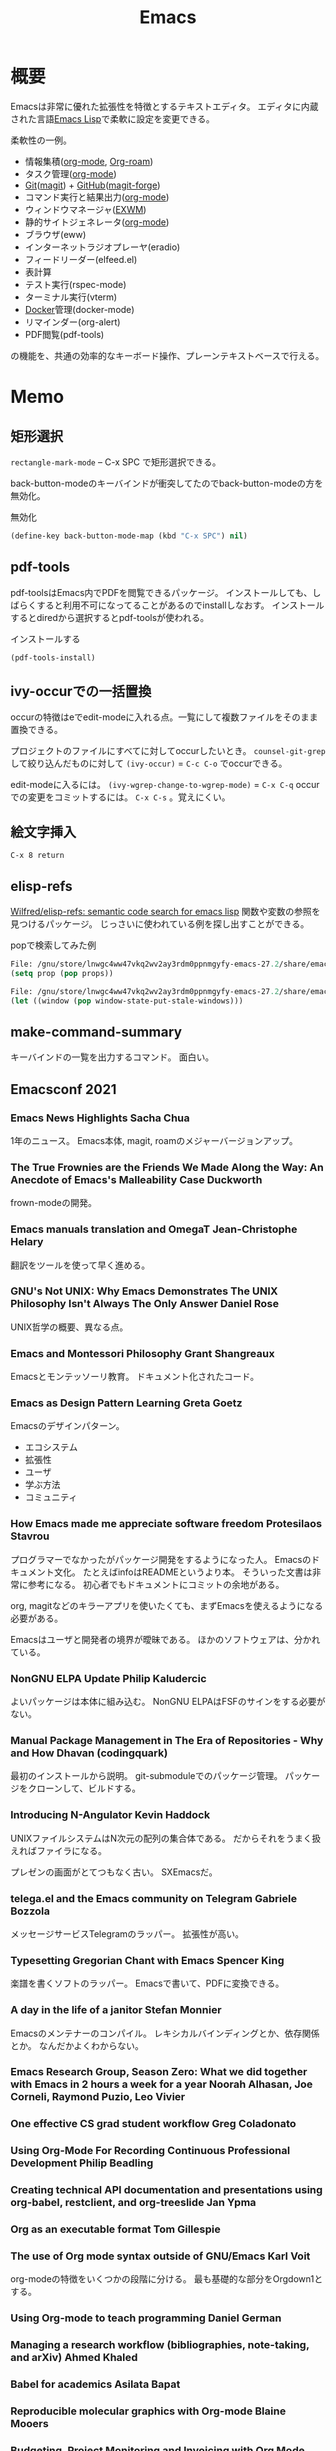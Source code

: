 :PROPERTIES:
:ID:       1ad8c3d5-97ba-4905-be11-e6f2626127ad
:END:
#+title: Emacs
* 概要
Emacsは非常に優れた拡張性を特徴とするテキストエディタ。
エディタに内蔵された言語[[id:c7e81fac-9f8b-4538-9851-21d4ff3c2b08][Emacs Lisp]]で柔軟に設定を変更できる。

柔軟性の一例。
- 情報集積([[id:7e85e3f3-a6b9-447e-9826-307a3618dac8][org-mode]], [[id:815a2c31-7ddb-40ad-bae0-f84e1cfd8de1][Org-roam]])
- タスク管理([[id:7e85e3f3-a6b9-447e-9826-307a3618dac8][org-mode]])
- [[id:90c6b715-9324-46ce-a354-63d09403b066][Git]]([[id:5ba43a42-93cb-48fa-8578-0558c757493f][magit]]) + [[id:6b889822-21f1-4a3e-9755-e3ca52fa0bc4][GitHub]]([[id:4a80d381-2620-40dc-8588-cda910c3d785][magit-forge]])
- コマンド実行と結果出力([[id:7e85e3f3-a6b9-447e-9826-307a3618dac8][org-mode]])
- ウィンドウマネージャ([[id:eb196529-bdbd-48c5-9d5b-a156fe5c2f41][EXWM]])
- 静的サイトジェネレータ([[id:7e85e3f3-a6b9-447e-9826-307a3618dac8][org-mode]])
- ブラウザ(eww)
- インターネットラジオプレーヤ(eradio)
- フィードリーダー(elfeed.el)
- 表計算
- テスト実行(rspec-mode)
- ターミナル実行(vterm)
- [[id:1658782a-d331-464b-9fd7-1f8233b8b7f8][Docker]]管理(docker-mode)
- リマインダー(org-alert)
- PDF閲覧(pdf-tools)

の機能を、共通の効率的なキーボード操作、プレーンテキストベースで行える。
* Memo
** 矩形選択
~rectangle-mark-mode~ -- C-x SPC
で矩形選択できる。

back-button-modeのキーバインドが衝突してたのでback-button-modeの方を無効化。

#+caption: 無効化
#+begin_src emacs-lisp
(define-key back-button-mode-map (kbd "C-x SPC") nil)
#+end_src
** pdf-tools
pdf-toolsはEmacs内でPDFを閲覧できるパッケージ。
インストールしても、しばらくすると利用不可になってることがあるのでinstallしなおす。
インストールするとdiredから選択するとpdf-toolsが使われる。

#+caption: インストールする
#+begin_src emacs-lisp
(pdf-tools-install)
#+end_src
** ivy-occurでの一括置換
occurの特徴はeでedit-modeに入れる点。一覧にして複数ファイルをそのまま置換できる。

プロジェクトのファイルにすべてに対してoccurしたいとき。
~counsel-git-grep~ して絞り込んだものに対して ~(ivy-occur)~ = ~C-c C-o~ でoccurできる。

edit-modeに入るには。
~(ivy-wgrep-change-to-wgrep-mode)~ = ~C-x C-q~
occurでの変更をコミットするには。
~C-x C-s~ 。覚えにくい。
** 絵文字挿入
~C-x 8 return~
** elisp-refs
[[https://github.com/Wilfred/elisp-refs][Wilfred/elisp-refs: semantic code search for emacs lisp]]
関数や変数の参照を見つけるパッケージ。
じっさいに使われている例を探し出すことができる。

#+caption: popで検索してみた例
#+begin_src emacs-lisp
File: /gnu/store/lnwgc4ww47vkq2wv2ay3rdm0ppnmgyfy-emacs-27.2/share/emacs/27.2/lisp/format.el.gz
(setq prop (pop props))

File: /gnu/store/lnwgc4ww47vkq2wv2ay3rdm0ppnmgyfy-emacs-27.2/share/emacs/27.2/lisp/window.el.gz
(let ((window (pop window-state-put-stale-windows)))
#+end_src
** make-command-summary
キーバインドの一覧を出力するコマンド。
面白い。
** Emacsconf 2021
*** Emacs News Highlights Sacha Chua
1年のニュース。
Emacs本体, magit, roamのメジャーバージョンアップ。
*** The True Frownies are the Friends We Made Along the Way: An Anecdote of Emacs's Malleability Case Duckworth
frown-modeの開発。
*** Emacs manuals translation and OmegaT Jean-Christophe Helary
翻訳をツールを使って早く進める。
*** GNU's Not UNIX: Why Emacs Demonstrates The UNIX Philosophy Isn't Always The Only Answer Daniel Rose
UNIX哲学の概要、異なる点。
*** Emacs and Montessori Philosophy Grant Shangreaux
Emacsとモンテッソーリ教育。
ドキュメント化されたコード。
*** Emacs as Design Pattern Learning Greta Goetz
Emacsのデザインパターン。

- エコシステム
- 拡張性
- ユーザ
- 学ぶ方法
- コミュニティ
*** How Emacs made me appreciate software freedom Protesilaos Stavrou
プログラマーでなかったがパッケージ開発をするようになった人。
Emacsのドキュメント文化。
たとえばinfoはREADMEというより本。
そういった文書は非常に参考になる。
初心者でもドキュメントにコミットの余地がある。

org, magitなどのキラーアプリを使いたくても、まずEmacsを使えるようになる必要がある。

Emacsはユーザと開発者の境界が曖昧である。
ほかのソフトウェアは、分かれている。
*** NonGNU ELPA Update Philip Kaludercic
よいパッケージは本体に組み込む。
NonGNU ELPAはFSFのサインをする必要がない。
*** Manual Package Management in The Era of Repositories - Why and How Dhavan (codingquark)
最初のインストールから説明。
git-submoduleでのパッケージ管理。
パッケージをクローンして、ビルドする。
*** Introducing N-Angulator Kevin Haddock
UNIXファイルシステムはN次元の配列の集合体である。
だからそれをうまく扱えればファイラになる。

プレゼンの画面がとてつもなく古い。
SXEmacsだ。
*** telega.el and the Emacs community on Telegram Gabriele Bozzola
メッセージサービスTelegramのラッパー。
拡張性が高い。
*** Typesetting Gregorian Chant with Emacs Spencer King
楽譜を書くソフトのラッパー。
Emacsで書いて、PDFに変換できる。
*** A day in the life of a janitor Stefan Monnier
Emacsのメンテナーのコンパイル。
レキシカルバインディングとか、依存関係とか。
なんだかよくわからない。
*** Emacs Research Group, Season Zero: What we did together with Emacs in 2 hours a week for a year Noorah Alhasan, Joe Corneli, Raymond Puzio, Leo Vivier
*** One effective CS grad student workflow Greg Coladonato
*** Using Org-Mode For Recording Continuous Professional Development Philip Beadling
*** Creating technical API documentation and presentations using org-babel, restclient, and org-treeslide Jan Ypma
*** Org as an executable format Tom Gillespie
*** The use of Org mode syntax outside of GNU/Emacs Karl Voit
org-modeの特徴をいくつかの段階に分ける。
最も基礎的な部分をOrgdown1とする。
*** Using Org-mode to teach programming Daniel German
*** Managing a research workflow (bibliographies, note-taking, and arXiv) Ahmed Khaled
*** Babel for academics Asilata Bapat
*** Reproducible molecular graphics with Org-mode Blaine Mooers
*** Budgeting, Project Monitoring and Invoicing with Org Mode Adolfo Villafiorita
*** Finding Your (In)voice: Emacs for Invoicing Bala Ramadurai
*** Productivity Dashboards with Emacs and Kindle Mehmet Tekman
*** Emacs with Nyxt: extend your editor with the power of a Lisp browser Andrea
*** Emacs development updates John Wiegley
*** On the design of text editors Nicolas P. Rougier
*** Closing remarks day 1
*** Opening remarks day 2
*** Optimizing Emacs Lisp Code Dmitry Gutov
[[id:c7e81fac-9f8b-4538-9851-21d4ff3c2b08][Emacs Lisp]]の高速化。
オーバーレイがたくさんあるので、foldしまくってると表示が重い。

最初に計測して、原因を探ることから。
autocompleteの作者でもあるTomohiro Matsuyamaの作ったプロファイルライブラリがある。
ほかにもいろんなベンチマークがある。
*** Tree-edit: Structural editing for Java, Python, C, and beyond Ethan Leba
DSLで展開して編集するパッケージの開発者。
大学生。すごいなあ。
*** Yak-shaving to a UI framework Erik Anderson
React API。
Emacs上でコンポーネントの操作をできるようにするパッケージ。
すごすぎ。
テーマとかフォントはクソ古い感じで、ギャップに笑う。
*** Moldable Emacs, a step towards sustainable software Andrea
[[id:c7e81fac-9f8b-4538-9851-21d4ff3c2b08][Emacs Lisp]]のクエリで図を生成する。
*** Extending the "model" of Emacs to other applications Laszlo Krajnikovszkij
*** Emacs Lisp native compiler, current status and future developments Andrea Corallo
*** Old McCarthy Had a Form
*** Turbo Bindat
*** Test blocks
*** Perso-Arabic Input Methods And Making More Emacs Apps BIDI Aware
*** Emacs Application Framework: A 2021 Update
*** Imaginary Programming
*** CLEDE: the Common Lisp Emacs Development Environment
*** How to help Emacs maintainers
*** How to build an Emacs
*** M-x Forever: Why Emacs will outlast text editor trends
*** Closing remarks day 2
** 複数行に空白挿入
複数行一気に空白を挿入してインデントを整えるとき。
~C-x C-i~ で挿入モードにあるのであとは方向キーで微調整できる。
** 文字コード変更
改行コードなどで問題が生じたとき。^Mが表示されるとか。
~C-x RET f utf-8-unix~
で文字コードを変更して保存する。
** カウントダウンタイマー
カップ麺の3分を測りたい、みたいなとき。
~(org-timer-set-timer)~
** company-documentation
Company is input complement package.
Read document on complementation list.
~Ctrl + Shift + h~
** interworking with vterm and shell
~.bash_profile~
#+begin_src shell
if [[ "$INSIDE_EMACS" = 'vterm' ]] \
    && [[ -n ${EMACS_VTERM_PATH} ]] \
    && [[ -f ${EMACS_VTERM_PATH}/etc/emacs-vterm-bash.sh ]]; then
    source ${EMACS_VTERM_PATH}/etc/emacs-vterm-bash.sh
fi
#+end_src
[[https://naokton.hatenablog.com/entry/2020/12/08/150130][vterm-modeを使う - technokton]]
** ソースメモ
- org-lint
https://github.com/kijimaD/emacs/blob/master/lisp/org/org-lint.el#L124
- interactive
https://github.com/kijimaD/emacs/blob/master/src/callint.c#L37
- defun
https://github.com/kijimaD/emacs/blob/master/lisp/emacs-lisp/byte-run.el#L280
https://github.com/kijimaD/emacs/blob/master/lisp/emacs-lisp/cl-macs.el#L339
** projectile-toggle-between-implementation-and-test (~C-c p t~)
テストとプロダクトコードを切り替える。
** (magit-topic)
一覧でPRとIssueにアクセスできると行き来がしやすそう。
Forgeのトピック間移動がhelmでできたらいいのにな。
** [[id:7dab097c-60ba-43b9-949f-c58bf3151aa8][MySQL]]と接続して[[id:8b69b8d4-1612-4dc5-8412-96b431fdd101][SQL]]を直に実行する
#+begin_src
M-x customize-variable RET sql-connection-alist RET ...
M-x sql-connect
open buffer...
M-x sql-mode
M-x sql-set-sqli-buffer RET
sql-send-buffer (C-c C-b)
sqlup-capitalize-keywords-in-region (C-c u)
#+end_src
** Macでの置換
- Macでは ~query-replace~ (~M-%~)が奪われて押せないので、 ~query-replace-regexp~ (~C-M-%~)する。
** spring [[id:afccf86d-70b8-44c0-86a8-cdac25f7dfd3][RSpec]]
[[id:e04aa1a3-509c-45b2-ac64-53d69c961214][Rails]]でspringを走らせておくと[[id:afccf86d-70b8-44c0-86a8-cdac25f7dfd3][RSpec]]が高速に動作する。

いつのまにかEmacsでspringが動かなくなっていた。コマンドでは ~spring rspec~ などで動かせるが、Emacsではふつうの ~bundle exec ...~ になっていた。前は早くできていたはず。ネットの記事を参考に修正した。

#+begin_quote
emacsのrspec-modeで、上記のようにしてspringを使うと、自動ではspringがONにならない。 これはtmpにpidファイルが作られないため。 強制的にspringを使うには、次のように設定する。
#+end_quote

  #+begin_src emacs-lisp
  (require 'rspec-mode)
  (defun rspec-spring-p ()
    (and rspec-use-spring-when-possible
         (stringp (executable-find "spring"))))
  #+end_src

springを自動で検出してくれるらしい(何より今までできてた)。
~spring status~ でspringが動いてるかチェックする。動いてなかったら ~spring rspec~ する。
** デバッグ起動する
#+begin_src shell
$ emacs -q
# init読み込まない
$ emacs --debug-init
# デバッグモードで起動する
#+end_src
** [[id:fa497359-ae3f-494a-b24a-9822eefe67ad][System Crafters]] IRC
#+begin_quote
erc-tls
irc.libera.chat
6697
/join #systemcrafters
#+end_quote
** mermaid jsをEmacsで使う
mermaidはプレーンテキストで図を作れるツール。[[id:a6980e15-ecee-466e-9ea7-2c0210243c0d][JavaScript]]で書かれている。
これをEmacsで扱えるようにするのがmermaid-mode。

- https://github.com/abrochard/mermaid-mode

#+begin_src shell
npm install -g @mermaid-js/mermaid-cli
#+end_src
して、C-cで画像にコンパイルできる。
** 各Window managerでEmacs風キーバインドにする
- https://linuxfan.info/linux-emacs-keybindings-matome

#+begin_src shell
  # gnome
  gsettings set org.gnome.desktop.interface gtk-key-theme Emacs
  # MATE
  gsettings set org.mate.interface gtk-key-theme Emacs
  # Cinnamon
  gsettings set org.cinnamon.desktop.interface gtk-key-theme Emacs
#+end_src
** counsel-find-fileで新しいファイルを作る
補完選択になってしまって新しくファイルが作れないときは、C-M-jで新規作成できる。

counselのリポジトリのREADMEの最後に書かれてた。
#+begin_src emacs-lisp
(setq ivy-use-selectable-prompt t)
#+end_src
をすると上下選択できるようになる。
選択一覧にはでないのでわかりにくい。
** blame系関数
- ~vc-annotate~
- ~magit-blame~
- ~blamer~
** keybinding一覧
~(make-command-summary)~ で生成した一覧をここに貼りたいがうまくいかない。
コードブロックで囲っても途中で見出しが解釈されてしまう。

~(describe-bindings)~ の方が綺麗↓。
#+begin_src
Key translations:
key             binding
---             -------

C-x             Prefix Command
A-SPC            
A-!             ¡
A-"             Prefix Command
A-$             ¤
A-'             Prefix Command
A-*             Prefix Command
A-+             ±
A-,             Prefix Command
A--             ­
A-.             ·
A-/             Prefix Command
A-1             Prefix Command
A-2             Prefix Command
A-3             Prefix Command
A-<             «
A-=             ¯
A->             »
A-?             ¿
A-C             ©
A-L             £
A-N             Prefix Command
A-O             Prefix Command
A-P             ¶
A-R             ®
A-S             §
A-Y             ¥
A-[             ‘
A-]             ’
A-^             Prefix Command
A-_             Prefix Command
A-`             Prefix Command
A-a             Prefix Command
A-c             ¢
A-m             µ
A-o             °
A-u             µ
A-x             ×
A-{             “
A-|             ¦
A-}             ”
A-~             Prefix Command
<S-dead-acute>  Prefix Command
<S-dead-asciicircum> Prefix Command
<S-dead-asciitilde> Prefix Command
<S-dead-circum> Prefix Command
<S-dead-circumflex> Prefix Command
<S-dead-diaeresis> Prefix Command
<S-dead-grave>  Prefix Command
<S-dead-tilde>  Prefix Command
<dead-acute>    Prefix Command
<dead-asciicircum> Prefix Command
<dead-asciitilde> Prefix Command
<dead-circum>   Prefix Command
<dead-circumflex> Prefix Command
<dead-diaeresis> Prefix Command
<dead-grave>    Prefix Command
<dead-tilde>    Prefix Command
<double-down-mouse-1> mouse--down-1-maybe-follows-link
<double-mouse-1> mouse--click-1-maybe-follows-link
<down-mouse-1>  mouse--down-1-maybe-follows-link
<mouse-1>       mouse--click-1-maybe-follows-link
<mute-acute>    Prefix Command
<mute-asciicircum> Prefix Command
<mute-asciitilde> Prefix Command
<mute-diaeresis> Prefix Command
<mute-grave>    Prefix Command

A-a <           ←
A-a =           ↔
A-a >           →

A-N o           №

A-2 +           ‡

<S-dead-tilde> SPC ~
<S-dead-tilde> = ≈
<S-dead-tilde> A Ã
<S-dead-tilde> D Ð
<S-dead-tilde> N Ñ
<S-dead-tilde> O Õ
<S-dead-tilde> T Þ
<S-dead-tilde> a ã
<S-dead-tilde> d ð
<S-dead-tilde> n ñ
<S-dead-tilde> o õ
<S-dead-tilde> t þ
<S-dead-tilde> ~ ¬

<S-dead-asciitilde> SPC ~
<S-dead-asciitilde> = ≈
<S-dead-asciitilde> A Ã
<S-dead-asciitilde> D Ð
<S-dead-asciitilde> N Ñ
<S-dead-asciitilde> O Õ
<S-dead-asciitilde> T Þ
<S-dead-asciitilde> a ã
<S-dead-asciitilde> d ð
<S-dead-asciitilde> n ñ
<S-dead-asciitilde> o õ
<S-dead-asciitilde> t þ
<S-dead-asciitilde> ~ ¬

<dead-tilde> SPC ~
<dead-tilde> =  ≈
<dead-tilde> A  Ã
<dead-tilde> D  Ð
<dead-tilde> N  Ñ
<dead-tilde> O  Õ
<dead-tilde> T  Þ
<dead-tilde> a  ã
<dead-tilde> d  ð
<dead-tilde> n  ñ
<dead-tilde> o  õ
<dead-tilde> t  þ
<dead-tilde> ~  ¬

<dead-asciitilde> SPC ~
<dead-asciitilde> = ≈
<dead-asciitilde> A Ã
<dead-asciitilde> D Ð
<dead-asciitilde> N Ñ
<dead-asciitilde> O Õ
<dead-asciitilde> T Þ
<dead-asciitilde> a ã
<dead-asciitilde> d ð
<dead-asciitilde> n ñ
<dead-asciitilde> o õ
<dead-asciitilde> t þ
<dead-asciitilde> ~ ¬

<mute-asciitilde> SPC ~
<mute-asciitilde> = ≈
<mute-asciitilde> A Ã
<mute-asciitilde> D Ð
<mute-asciitilde> N Ñ
<mute-asciitilde> O Õ
<mute-asciitilde> T Þ
<mute-asciitilde> a ã
<mute-asciitilde> d ð
<mute-asciitilde> n ñ
<mute-asciitilde> o õ
<mute-asciitilde> t þ
<mute-asciitilde> ~ ¬

A-~ SPC         ~
A-~ =           ≈
A-~ A           Ã
A-~ D           Ð
A-~ N           Ñ
A-~ O           Õ
A-~ T           Þ
A-~ a           ã
A-~ d           ð
A-~ n           ñ
A-~ o           õ
A-~ t           þ
A-~ ~           ¬

A-O E           Œ
A-O e           œ

<S-dead-grave> SPC `
<S-dead-grave> A À
<S-dead-grave> E È
<S-dead-grave> I Ì
<S-dead-grave> O Ò
<S-dead-grave> U Ù
<S-dead-grave> a à
<S-dead-grave> e è
<S-dead-grave> i ì
<S-dead-grave> o ò
<S-dead-grave> u ù

<dead-grave> SPC `
<dead-grave> A  À
<dead-grave> E  È
<dead-grave> I  Ì
<dead-grave> O  Ò
<dead-grave> U  Ù
<dead-grave> a  à
<dead-grave> e  è
<dead-grave> i  ì
<dead-grave> o  ò
<dead-grave> u  ù

<mute-grave> SPC `
<mute-grave> A  À
<mute-grave> E  È
<mute-grave> I  Ì
<mute-grave> O  Ò
<mute-grave> U  Ù
<mute-grave> a  à
<mute-grave> e  è
<mute-grave> i  ì
<mute-grave> o  ò
<mute-grave> u  ù

A-` SPC         `
A-` A           À
A-` E           È
A-` I           Ì
A-` O           Ò
A-` U           Ù
A-` a           à
A-` e           è
A-` i           ì
A-` o           ò
A-` u           ù

A-_ -           −
A-_ <           ≤
A-_ >           ≥
A-_ H           ‑
A-_ a           ª
A-_ f           ‒
A-_ h           ‐
A-_ m           —
A-_ n           –
A-_ o           º
A-_ q           ―

<S-dead-circumflex> SPC ^
<S-dead-circumflex> 1 ¹
<S-dead-circumflex> 2 ²
<S-dead-circumflex> 3 ³
<S-dead-circumflex> A Â
<S-dead-circumflex> E Ê
<S-dead-circumflex> I Î
<S-dead-circumflex> O Ô
<S-dead-circumflex> U Û
<S-dead-circumflex> a â
<S-dead-circumflex> e ê
<S-dead-circumflex> i î
<S-dead-circumflex> o ô
<S-dead-circumflex> u û

<S-dead-circum> SPC ^
<S-dead-circum> 1 ¹
<S-dead-circum> 2 ²
<S-dead-circum> 3 ³
<S-dead-circum> A Â
<S-dead-circum> E Ê
<S-dead-circum> I Î
<S-dead-circum> O Ô
<S-dead-circum> U Û
<S-dead-circum> a â
<S-dead-circum> e ê
<S-dead-circum> i î
<S-dead-circum> o ô
<S-dead-circum> u û

<S-dead-asciicircum> SPC ^
<S-dead-asciicircum> 1 ¹
<S-dead-asciicircum> 2 ²
<S-dead-asciicircum> 3 ³
<S-dead-asciicircum> A Â
<S-dead-asciicircum> E Ê
<S-dead-asciicircum> I Î
<S-dead-asciicircum> O Ô
<S-dead-asciicircum> U Û
<S-dead-asciicircum> a â
<S-dead-asciicircum> e ê
<S-dead-asciicircum> i î
<S-dead-asciicircum> o ô
<S-dead-asciicircum> u û

<dead-circumflex> SPC ^
<dead-circumflex> 1 ¹
<dead-circumflex> 2 ²
<dead-circumflex> 3 ³
<dead-circumflex> A Â
<dead-circumflex> E Ê
<dead-circumflex> I Î
<dead-circumflex> O Ô
<dead-circumflex> U Û
<dead-circumflex> a â
<dead-circumflex> e ê
<dead-circumflex> i î
<dead-circumflex> o ô
<dead-circumflex> u û

<dead-circum> SPC ^
<dead-circum> 1 ¹
<dead-circum> 2 ²
<dead-circum> 3 ³
<dead-circum> A Â
<dead-circum> E Ê
<dead-circum> I Î
<dead-circum> O Ô
<dead-circum> U Û
<dead-circum> a â
<dead-circum> e ê
<dead-circum> i î
<dead-circum> o ô
<dead-circum> u û

<dead-asciicircum> SPC ^
<dead-asciicircum> 1 ¹
<dead-asciicircum> 2 ²
<dead-asciicircum> 3 ³
<dead-asciicircum> A Â
<dead-asciicircum> E Ê
<dead-asciicircum> I Î
<dead-asciicircum> O Ô
<dead-asciicircum> U Û
<dead-asciicircum> a â
<dead-asciicircum> e ê
<dead-asciicircum> i î
<dead-asciicircum> o ô
<dead-asciicircum> u û

<mute-asciicircum> SPC ^
<mute-asciicircum> 1 ¹
<mute-asciicircum> 2 ²
<mute-asciicircum> 3 ³
<mute-asciicircum> A Â
<mute-asciicircum> E Ê
<mute-asciicircum> I Î
<mute-asciicircum> O Ô
<mute-asciicircum> U Û
<mute-asciicircum> a â
<mute-asciicircum> e ê
<mute-asciicircum> i î
<mute-asciicircum> o ô
<mute-asciicircum> u û

A-^ SPC         ^
A-^ 1           ¹
A-^ 2           ²
A-^ 3           ³
A-^ A           Â
A-^ E           Ê
A-^ I           Î
A-^ O           Ô
A-^ U           Û
A-^ a           â
A-^ e           ê
A-^ i           î
A-^ o           ô
A-^ u           û

A-3 /           Prefix Command

A-1 +           †
A-1 /           Prefix Command

A-/ /           ÷
A-/ =           ≠
A-/ A           Å
A-/ E           Æ
A-/ O           Ø
A-/ a           å
A-/ e           æ
A-/ o           ø

A-, ,           ¸
A-, C           Ç
A-, c           ç

<S-dead-acute> SPC '
<S-dead-acute> ' ´
<S-dead-acute> A Á
<S-dead-acute> E É
<S-dead-acute> I Í
<S-dead-acute> O Ó
<S-dead-acute> U Ú
<S-dead-acute> Y Ý
<S-dead-acute> a á
<S-dead-acute> e é
<S-dead-acute> i í
<S-dead-acute> o ó
<S-dead-acute> u ú
<S-dead-acute> y ý

<dead-acute> SPC '
<dead-acute> '  ´
<dead-acute> A  Á
<dead-acute> E  É
<dead-acute> I  Í
<dead-acute> O  Ó
<dead-acute> U  Ú
<dead-acute> Y  Ý
<dead-acute> a  á
<dead-acute> e  é
<dead-acute> i  í
<dead-acute> o  ó
<dead-acute> u  ú
<dead-acute> y  ý

<mute-acute> SPC '
<mute-acute> '  ´
<mute-acute> A  Á
<mute-acute> E  É
<mute-acute> I  Í
<mute-acute> O  Ó
<mute-acute> U  Ú
<mute-acute> Y  Ý
<mute-acute> a  á
<mute-acute> e  é
<mute-acute> i  í
<mute-acute> o  ó
<mute-acute> u  ú
<mute-acute> y  ý

A-' SPC         '
A-' '           ´
A-' A           Á
A-' E           É
A-' I           Í
A-' O           Ó
A-' U           Ú
A-' Y           Ý
A-' a           á
A-' e           é
A-' i           í
A-' o           ó
A-' u           ú
A-' y           ý

<S-dead-diaeresis> SPC "
<S-dead-diaeresis> " ¨
<S-dead-diaeresis> A Ä
<S-dead-diaeresis> E Ë
<S-dead-diaeresis> I Ï
<S-dead-diaeresis> O Ö
<S-dead-diaeresis> U Ü
<S-dead-diaeresis> a ä
<S-dead-diaeresis> e ë
<S-dead-diaeresis> i ï
<S-dead-diaeresis> o ö
<S-dead-diaeresis> s ß
<S-dead-diaeresis> u ü
<S-dead-diaeresis> y ÿ

<dead-diaeresis> SPC "
<dead-diaeresis> " ¨
<dead-diaeresis> A Ä
<dead-diaeresis> E Ë
<dead-diaeresis> I Ï
<dead-diaeresis> O Ö
<dead-diaeresis> U Ü
<dead-diaeresis> a ä
<dead-diaeresis> e ë
<dead-diaeresis> i ï
<dead-diaeresis> o ö
<dead-diaeresis> s ß
<dead-diaeresis> u ü
<dead-diaeresis> y ÿ

<mute-diaeresis> SPC "
<mute-diaeresis> " ¨
<mute-diaeresis> A Ä
<mute-diaeresis> E Ë
<mute-diaeresis> I Ï
<mute-diaeresis> O Ö
<mute-diaeresis> U Ü
<mute-diaeresis> a ä
<mute-diaeresis> e ë
<mute-diaeresis> i ï
<mute-diaeresis> o ö
<mute-diaeresis> s ß
<mute-diaeresis> u ü
<mute-diaeresis> y ÿ

A-" SPC         "
A-" "           ¨
A-" A           Ä
A-" E           Ë
A-" I           Ï
A-" O           Ö
A-" U           Ü
A-" a           ä
A-" e           ë
A-" i           ï
A-" o           ö
A-" s           ß
A-" u           ü
A-" y           ÿ

A-* SPC          
A-* !           ¡
A-* "           ″
A-* $           ¤
A-* '           ′
A-* *           •
A-* +           ±
A-* -           ­
A-* .           ·
A-* <           «
A-* =           ¯
A-* >           »
A-* ?           ¿
A-* C           ©
A-* E           €
A-* L           £
A-* P           ¶
A-* R           ®
A-* S           §
A-* Y           ¥
A-* c           ¢
A-* m           µ
A-* o           °
A-* u           µ
A-* x           ×
A-* |           ¦

C-x 8           Prefix Command

A-3 / 4         ¾

A-1 / 2         ½
A-1 / 4         ¼

C-x 8 SPC        
C-x 8 !         ¡
C-x 8 "         Prefix Command
C-x 8 $         ¤
C-x 8 '         Prefix Command
C-x 8 *         Prefix Command
C-x 8 +         ±
C-x 8 ,         Prefix Command
C-x 8 -         ­
C-x 8 .         ·
C-x 8 /         Prefix Command
C-x 8 1         Prefix Command
C-x 8 2         Prefix Command
C-x 8 3         Prefix Command
C-x 8 <         «
C-x 8 =         ¯
C-x 8 >         »
C-x 8 ?         ¿
C-x 8 C         ©
C-x 8 L         £
C-x 8 N         Prefix Command
C-x 8 O         Prefix Command
C-x 8 P         ¶
C-x 8 R         ®
C-x 8 S         §
C-x 8 Y         ¥
C-x 8 [         ‘
C-x 8 ]         ’
C-x 8 ^         Prefix Command
C-x 8 _         Prefix Command
C-x 8 `         Prefix Command
C-x 8 a         Prefix Command
C-x 8 c         ¢
C-x 8 m         µ
C-x 8 o         °
C-x 8 u         µ
C-x 8 x         ×
C-x 8 {         “
C-x 8 |         ¦
C-x 8 }         ”
C-x 8 ~         Prefix Command

C-x 8 a <       ←
C-x 8 a =       ↔
C-x 8 a >       →

C-x 8 N o       №

C-x 8 2 +       ‡

C-x 8 ~ SPC     ~
C-x 8 ~ =       ≈
C-x 8 ~ A       Ã
C-x 8 ~ D       Ð
C-x 8 ~ N       Ñ
C-x 8 ~ O       Õ
C-x 8 ~ T       Þ
C-x 8 ~ a       ã
C-x 8 ~ d       ð
C-x 8 ~ n       ñ
C-x 8 ~ o       õ
C-x 8 ~ t       þ
C-x 8 ~ ~       ¬

C-x 8 O E       Œ
C-x 8 O e       œ

C-x 8 ` SPC     `
C-x 8 ` A       À
C-x 8 ` E       È
C-x 8 ` I       Ì
C-x 8 ` O       Ò
C-x 8 ` U       Ù
C-x 8 ` a       à
C-x 8 ` e       è
C-x 8 ` i       ì
C-x 8 ` o       ò
C-x 8 ` u       ù

C-x 8 _ -       −
C-x 8 _ <       ≤
C-x 8 _ >       ≥
C-x 8 _ H       ‑
C-x 8 _ a       ª
C-x 8 _ f       ‒
C-x 8 _ h       ‐
C-x 8 _ m       —
C-x 8 _ n       –
C-x 8 _ o       º
C-x 8 _ q       ―

C-x 8 ^ SPC     ^
C-x 8 ^ 1       ¹
C-x 8 ^ 2       ²
C-x 8 ^ 3       ³
C-x 8 ^ A       Â
C-x 8 ^ E       Ê
C-x 8 ^ I       Î
C-x 8 ^ O       Ô
C-x 8 ^ U       Û
C-x 8 ^ a       â
C-x 8 ^ e       ê
C-x 8 ^ i       î
C-x 8 ^ o       ô
C-x 8 ^ u       û

C-x 8 3 /       Prefix Command

C-x 8 1 +       †
C-x 8 1 /       Prefix Command

C-x 8 / /       ÷
C-x 8 / =       ≠
C-x 8 / A       Å
C-x 8 / E       Æ
C-x 8 / O       Ø
C-x 8 / a       å
C-x 8 / e       æ
C-x 8 / o       ø

C-x 8 , ,       ¸
C-x 8 , C       Ç
C-x 8 , c       ç

C-x 8 ' SPC     '
C-x 8 ' '       ´
C-x 8 ' A       Á
C-x 8 ' E       É
C-x 8 ' I       Í
C-x 8 ' O       Ó
C-x 8 ' U       Ú
C-x 8 ' Y       Ý
C-x 8 ' a       á
C-x 8 ' e       é
C-x 8 ' i       í
C-x 8 ' o       ó
C-x 8 ' u       ú
C-x 8 ' y       ý

C-x 8 " SPC     "
C-x 8 " "       ¨
C-x 8 " A       Ä
C-x 8 " E       Ë
C-x 8 " I       Ï
C-x 8 " O       Ö
C-x 8 " U       Ü
C-x 8 " a       ä
C-x 8 " e       ë
C-x 8 " i       ï
C-x 8 " o       ö
C-x 8 " s       ß
C-x 8 " u       ü
C-x 8 " y       ÿ

C-x 8 * SPC      
C-x 8 * !       ¡
C-x 8 * "       ″
C-x 8 * $       ¤
C-x 8 * '       ′
C-x 8 * *       •
C-x 8 * +       ±
C-x 8 * -       ­
C-x 8 * .       ·
C-x 8 * <       «
C-x 8 * =       ¯
C-x 8 * >       »
C-x 8 * ?       ¿
C-x 8 * C       ©
C-x 8 * E       €
C-x 8 * L       £
C-x 8 * P       ¶
C-x 8 * R       ®
C-x 8 * S       §
C-x 8 * Y       ¥
C-x 8 * c       ¢
C-x 8 * m       µ
C-x 8 * o       °
C-x 8 * u       µ
C-x 8 * x       ×
C-x 8 * |       ¦

C-x 8 3 / 4     ¾

C-x 8 1 / 2     ½
C-x 8 1 / 4     ¼


`yas--direct-css-mode' Minor Mode Bindings:
key             binding
---             -------


`yas--direct-prog-mode' Minor Mode Bindings:
key             binding
---             -------


`yas--direct-fundamental-mode' Minor Mode Bindings:
key             binding
---             -------


`recentf-mode' Minor Mode Bindings:
key             binding
---             -------


`persp-mode' Minor Mode Bindings:
key             binding
---             -------

C-x             Prefix Command

C-x x           perspective-map

C-x x C-l       persp-state-load
C-x x C-s       persp-state-save
C-x x C-x       Prefix Command
C-x x 0         ??
C-x x 1         ??
C-x x 2         ??
C-x x 3         ??
C-x x 4         ??
C-x x 5         ??
C-x x 6         ??
C-x x 7         ??
C-x x 8         ??
C-x x 9         ??
C-x x A         persp-set-buffer
C-x x `         persp-switch-by-number
C-x x a         persp-add-buffer
C-x x b         persp-switch-to-buffer
C-x x c         persp-kill
C-x x i         persp-import
C-x x k         persp-remove-buffer
C-x x n         persp-next
C-x x p         persp-prev
C-x x r         persp-rename
C-x x s         persp-switch
C-x x <left>    persp-prev
C-x x <right>   persp-next

C-x x C-x x     persp-switch-last


`ido-mode' Minor Mode Bindings:
key             binding
---             -------

<remap>         Prefix Command

<remap> <dired>                 ido-dired
<remap> <dired-other-frame>     ido-dired-other-frame
<remap> <dired-other-window>    ido-dired-other-window
<remap> <display-buffer>        ido-display-buffer
<remap> <display-buffer-other-frame>
                                ido-display-buffer-other-frame
<remap> <find-alternate-file>   ido-find-alternate-file
<remap> <find-alternate-file-other-window>
                                ido-find-alternate-file-other-window
<remap> <find-file>             ido-find-file
<remap> <find-file-other-frame>
                                ido-find-file-other-frame
<remap> <find-file-other-window>
                                ido-find-file-other-window
<remap> <find-file-read-only>   ido-find-file-read-only
<remap> <find-file-read-only-other-frame>
                                ido-find-file-read-only-other-frame
<remap> <find-file-read-only-other-window>
                                ido-find-file-read-only-other-window
<remap> <insert-buffer>         ido-insert-buffer
<remap> <insert-file>           ido-insert-file
<remap> <kill-buffer>           ido-kill-buffer
<remap> <list-directory>        ido-list-directory
<remap> <switch-to-buffer>      ido-switch-buffer
<remap> <switch-to-buffer-other-frame>
                                ido-switch-buffer-other-frame
<remap> <switch-to-buffer-other-window>
                                ido-switch-buffer-other-window
<remap> <write-file>            ido-write-file


`doom-modeline-mode' Minor Mode Bindings:
key             binding
---             -------


`company-mode' Minor Mode Bindings:
key             binding
---             -------


`undo-tree-mode' Minor Mode Bindings:
key             binding
---             -------

C-x             Prefix Command
ESC             Prefix Command
C-_             undo-tree-undo
C-/             undo-tree-undo
C-?             undo-tree-redo
<remap>         Prefix Command

C-x r           Prefix Command
C-x u           undo-tree-visualize

M-_             undo-tree-redo

<remap> <redo>  undo-tree-redo
<remap> <undo>  undo-tree-undo
<remap> <undo-only>             undo-tree-undo

C-x r U         undo-tree-restore-state-from-register
C-x r u         undo-tree-save-state-to-register


`google-this-mode' Minor Mode Bindings:
key             binding
---             -------

C-c             Prefix Command

C-c /           Prefix Command

C-c / SPC       google-this-region
C-c / a         google-this-ray
C-c / c         google-this-translate-query-or-region
C-c / e         google-this-error
C-c / f         google-this-forecast
C-c / g         google-this-lucky-search
C-c / i         google-this-lucky-and-insert-url
C-c / l         google-this-line
C-c / m         google-maps
C-c / n         google-this-noconfirm
C-c / r         google-this-cpp-reference
C-c / s         google-this-symbol
C-c / t         google-this
C-c / w         google-this-word
C-c / <return>  google-this-search


`dumb-jump-mode' Minor Mode Bindings:
key             binding
---             -------

ESC             Prefix Command

C-M-g           dumb-jump-go
C-M-p           dumb-jump-back
C-M-q           dumb-jump-quick-look


`which-key-mode' Minor Mode Bindings:
key             binding
---             -------


`counsel-mode' Minor Mode Bindings:
key             binding
---             -------

<remap>         Prefix Command

<remap> <apropos-command>       counsel-apropos
<remap> <bookmark-jump>         counsel-bookmark
<remap> <describe-bindings>     counsel-descbinds
<remap> <describe-face>         counsel-describe-face
<remap> <describe-function>     counsel-describe-function
<remap> <describe-symbol>       counsel-describe-symbol
<remap> <describe-variable>     counsel-describe-variable
<remap> <execute-extended-command>
                                counsel-M-x
<remap> <find-library>          counsel-find-library
<remap> <geiser-doc-look-up-manual>
                                counsel-geiser-doc-look-up-manual
<remap> <imenu>                 counsel-imenu
<remap> <info-lookup-symbol>    counsel-info-lookup-symbol
<remap> <list-faces-display>    counsel-faces
<remap> <load-library>          counsel-load-library
<remap> <load-theme>            counsel-load-theme
<remap> <pop-to-mark-command>   counsel-mark-ring
<remap> <yank-pop>              counsel-yank-pop


`ivy-mode' Minor Mode Bindings:
key             binding
---             -------

<remap>         Prefix Command


`projectile-mode' Minor Mode Bindings:
key             binding
---             -------

C-c             Prefix Command
<remap>         Prefix Command

<remap> <projectile-ag>         counsel-projectile-ag
<remap> <projectile-find-dir>   counsel-projectile-find-dir
<remap> <projectile-find-file>  counsel-projectile-find-file
<remap> <projectile-find-file-dwim>
                                counsel-projectile-find-file-dwim
<remap> <projectile-grep>       counsel-projectile-grep
<remap> <projectile-ripgrep>    counsel-projectile-rg
<remap> <projectile-switch-project>
                                counsel-projectile-switch-project
<remap> <projectile-switch-to-buffer>
                                counsel-projectile-switch-to-buffer

C-c p           projectile-command-map

C-c p ESC       projectile-project-buffers-other-buffer
C-c p SPC       counsel-projectile
C-c p !         projectile-run-shell-command-in-root
C-c p &         projectile-run-async-shell-command-in-root
C-c p 4         Prefix Command
C-c p 5         Prefix Command
C-c p C         projectile-configure-project
C-c p D         projectile-dired
C-c p E         projectile-edit-dir-locals
C-c p F         projectile-find-file-in-known-projects
C-c p I         projectile-ibuffer
C-c p K         projectile-package-project
C-c p L         projectile-install-project
C-c p O         Prefix Command
C-c p P         projectile-test-project
C-c p R         projectile-regenerate-tags
C-c p S         projectile-save-project-buffers
C-c p T         projectile-find-test-file
C-c p V         projectile-browse-dirty-projects
C-c p a         projectile-find-other-file
C-c p b         projectile-switch-to-buffer
C-c p c         projectile-compile-project
C-c p d         projectile-find-dir
C-c p e         projectile-recentf
C-c p f         projectile-find-file
C-c p g         projectile-find-file-dwim
C-c p i         projectile-invalidate-cache
C-c p j         projectile-find-tag
C-c p k         projectile-kill-buffers
C-c p l         projectile-find-file-in-directory
C-c p m         projectile-commander
C-c p o         projectile-multi-occur
C-c p p         projectile-switch-project
C-c p q         projectile-switch-open-project
C-c p r         projectile-replace
C-c p s         Prefix Command
C-c p t         projectile-toggle-between-implementation-and-test
C-c p u         projectile-run-project
C-c p v         projectile-vc
C-c p x         Prefix Command
C-c p z         projectile-cache-current-file
C-c p <left>    projectile-previous-project-buffer
C-c p <right>   projectile-next-project-buffer

C-c p O a       counsel-projectile-org-agenda
C-c p O c       counsel-projectile-org-capture

C-c p x e       projectile-run-eshell
C-c p x g       projectile-run-gdb
C-c p x i       projectile-run-ielm
C-c p x s       projectile-run-shell
C-c p x t       projectile-run-term
C-c p x v       projectile-run-vterm

C-c p s g       projectile-grep
C-c p s i       counsel-projectile-git-grep
C-c p s r       projectile-ripgrep
C-c p s s       projectile-ag

C-c p 5 D       projectile-dired-other-frame
C-c p 5 a       projectile-find-other-file-other-frame
C-c p 5 b       projectile-switch-to-buffer-other-frame
C-c p 5 d       projectile-find-dir-other-frame
C-c p 5 f       projectile-find-file-other-frame
C-c p 5 g       projectile-find-file-dwim-other-frame
C-c p 5 t       projectile-find-implementation-or-test-other-frame

C-c p 4 C-o     projectile-display-buffer
C-c p 4 D       projectile-dired-other-window
C-c p 4 a       projectile-find-other-file-other-window
C-c p 4 b       projectile-switch-to-buffer-other-window
C-c p 4 d       projectile-find-dir-other-window
C-c p 4 f       projectile-find-file-other-window
C-c p 4 g       projectile-find-file-dwim-other-window
C-c p 4 t       projectile-find-implementation-or-test-other-window


`yas-minor-mode' Minor Mode Bindings:
key             binding
---             -------

C-c             Prefix Command
C-x             Prefix Command

C-x y           Prefix Command

C-c &           Prefix Command

C-x y i         yas-insert-snippet
C-x y n         yas-new-snippet
C-x y v         yas-visit-snippet-file

C-c & C-n       yas-new-snippet
C-c & C-s       yas-insert-snippet
C-c & C-v       yas-visit-snippet-file


`git-gutter+-mode' Minor Mode Bindings:
key             binding
---             -------


`back-button-mode' Minor Mode Bindings:
key             binding
---             -------

C-x             Prefix Command

C-x SPC         back-button-local
C-x C-SPC       back-button-global
C-x <C-left>    back-button-global-backward
C-x <C-right>   back-button-global-forward
C-x <left>      back-button-local-backward
C-x <right>     back-button-local-forward


`auto-highlight-symbol-mode' Minor Mode Bindings:
key             binding
---             -------

C-x             Prefix Command
ESC             Prefix Command
<M-S-left>      ahs-backward-definition
<M-S-right>     ahs-forward-definition

C-x C-a         ahs-edit-mode
C-x C-'         ahs-change-range

M--             ahs-back-to-start


Major Mode Bindings:
key             binding
---             -------

C-c             Prefix Command
ESC             Prefix Command
<remap>         Prefix Command

C-c C-f         css-cycle-color-format

<remap> <complete-symbol>       completion-at-point


Global Bindings:
key             binding
---             -------

SPC .. !        self-insert-command
# .. &          self-insert-command
' .. (          skeleton-pair-insert-maybe
) .. Z          self-insert-command
\ .. z          self-insert-command
| .. ~          self-insert-command
                self-insert-command
                self-insert-command

C-@             set-mark-command
C-a             move-beginning-of-line
C-b             backward-char
C-c             mode-specific-command-prefix
C-d             delete-char
C-e             move-end-of-line
C-f             forward-char
C-g             keyboard-quit
C-h             help-command
TAB             indent-for-tab-command
C-j             avy-copy-line
C-k             kill-line
C-l             recenter-top-bottom
RET             newline
C-n             next-line
C-o             ace-jump-word-mode
C-p             previous-line
C-q             quoted-insert
C-r             isearch-backward
C-s             isearch-forward
C-t             other-window
C-u             universal-argument
C-v             scroll-up-command
C-w             kill-region
C-x             Control-X-prefix
C-y             yank
C-z             suspend-frame
ESC             ESC-prefix
C-\             toggle-input-method
C-]             abort-recursive-edit
"               skeleton-pair-insert-maybe
[               skeleton-pair-insert-maybe
{               skeleton-pair-insert-maybe
DEL             delete-backward-char
s-&             ??
s-0             ??
s-1             ??
s-2             ??
s-3             ??
s-4             ??
s-5             ??
s-6             ??
s-7             ??
s-8             ??
s-9             ??
s-r             exwm-reset
s-w             exwm-workspace-switch
C-SPC           toggle-input-method
C--             negative-argument
C-0 .. C-9      digit-argument
<C-M-down>      down-list
<C-M-down-mouse-1>              mouse-drag-region-rectangle
<C-M-drag-mouse-1>              ignore
<C-M-end>       end-of-defun
<C-M-home>      beginning-of-defun
<C-M-left>      persp-prev
<C-M-mouse-1>   mouse-set-point
<C-M-right>     persp-next
<C-M-up>        backward-up-list
<C-S-backspace>                 kill-whole-line
<C-backspace>                   backward-kill-word
<C-delete>      kill-word
<C-down>        forward-paragraph
<C-down-mouse-1>                mouse-buffer-menu
<C-down-mouse-2>                facemenu-menu
<C-end>         end-of-buffer
<C-f9>          vterm-toggle-cd
<C-f10>         buffer-menu-open
<C-home>        beginning-of-buffer
<C-insert>      kill-ring-save
<C-insertchar>  kill-ring-save
<C-left>        left-word
<C-mouse-4>     mouse-wheel-text-scale
<C-mouse-5>     mouse-wheel-text-scale
<C-next>        scroll-left
<C-prior>       scroll-right
<C-right>       right-word
<C-up>          backward-paragraph
<M-begin>       beginning-of-buffer-other-window
<M-down-mouse-1>                mouse-drag-secondary
<M-drag-mouse-1>                mouse-set-secondary
<M-end>         end-of-buffer-other-window
<M-f10>         toggle-frame-maximized
<M-home>        beginning-of-buffer-other-window
<M-left>        previous-buffer
<M-mouse-1>     mouse-start-secondary
<M-mouse-2>     mouse-yank-secondary
<M-mouse-3>     mouse-secondary-save-then-kill
<M-mouse-4>     mwheel-scroll
<M-mouse-5>     mwheel-scroll
<M-mouse-6>     mwheel-scroll
<M-mouse-7>     mwheel-scroll
<M-next>        scroll-other-window
<M-prior>       scroll-other-window-down
<M-right>       next-buffer
<Scroll_Lock>   scroll-lock-mode
<S-delete>      kill-region
<S-down>        windmove-down
<S-down-mouse-1>                mouse-appearance-menu
<S-insert>      yank
<S-insertchar>  yank
<S-left>        windmove-left
<S-mouse-3>     kmacro-end-call-mouse
<S-mouse-4>     mwheel-scroll
<S-mouse-5>     mwheel-scroll
<S-mouse-6>     mwheel-scroll
<S-mouse-7>     mwheel-scroll
<S-right>       windmove-right
<S-up>          windmove-up
<XF86Back>      previous-buffer
<XF86Forward>   next-buffer
<XF86WakeUp>    ignore
<again>         repeat-complex-command
<begin>         beginning-of-buffer
<bottom-divider>                Prefix Command
<bottom-edge>                   Prefix Command
<bottom-left-corner>            Prefix Command
<bottom-right-corner>           Prefix Command
<compose-last-chars>            compose-last-chars
<copy>          clipboard-kill-ring-save
<cut>           clipboard-kill-region
<delete>        counsel-apropos
<deletechar>    delete-forward-char
<deleteline>    kill-line
<delete-frame>  handle-delete-frame
<down>          my-next-line
<down-mouse-1>  mouse-drag-region
<drag-mouse-1>  mouse-set-region
<end>           define-word-at-point
<execute>       execute-extended-command
<f1>            help-command
<f2>            devdocs-search
<f3>            kmacro-start-macro-or-insert-counter
<f4>            kmacro-end-or-call-macro
<f5>            revert-buffer-no-confirm
<f6>            org-agenda-default
<f7>            writeroom-mode
<f8>            quickrun
<f9>            vterm-toggle
<f10>           menu-bar-open
<f11>           toggle-frame-fullscreen
<f16>           clipboard-kill-ring-save
<f18>           clipboard-yank
<f20>           clipboard-kill-region
<find>          search-forward
<header-line>   Prefix Command
<help>          help-command
<henkan>        define-word-at-point
<home>          move-beginning-of-line
<horizontal-scroll-bar>         Prefix Command
<iconify-frame>                 ignore-event
<insert>        org-pomodoro
<insertchar>    overwrite-mode
<insertline>    open-line
<left>          left-char
<left-edge>     Prefix Command
<make-frame-visible>            ignore-event
<menu>          execute-extended-command
<mode-line>     Prefix Command
<mouse-1>       mouse-set-point
<mouse-2>       mouse-yank-primary
<mouse-3>       mouse-save-then-kill
<mouse-4>       mwheel-scroll
<mouse-5>       mwheel-scroll
<mouse-6>       mwheel-scroll
<mouse-7>       mwheel-scroll
<mouse-movement>                ignore
<next>          scroll-up-command
<open>          find-file
<paste>         clipboard-yank
<prior>         scroll-down-command
<redo>          repeat-complex-command
<remap>         Prefix Command
<right>         right-char
<right-divider>                 Prefix Command
<right-edge>                    Prefix Command
<select-window>                 handle-select-window
<switch-frame>                  handle-switch-frame
<tab-line>      Prefix Command
<top-edge>      Prefix Command
<top-left-corner>               Prefix Command
<top-right-corner>              Prefix Command
<undo>          undo
<up>            my-previous-line
<vertical-line>                 Prefix Command
<vertical-scroll-bar>           Prefix Command
<xterm-paste>                   xterm-paste

C-c C-j         org-journal-new-entry
C-c C-v         git-gutter+-show-hunk-inline-at-point
C-c ESC         Prefix Command
C-c a           org-agenda
C-c c           org-capture
C-c d           dumb-jump-go
C-c f           counsel-ag
C-c h           counsel-find-library
C-c i           counsel-imenu
C-c l           org-store-link
C-c n           Prefix Command
C-c o           clm/toggle-command-log-buffer
C-c s           rg-menu
C-c u           sqlup-capitalize-keywords-in-region
C-c y           ivy-yasnippet
C-c <left>      goto-last-change
C-c <right>     goto-last-change-reverse

C-h C-a         about-emacs
C-h C-c         describe-copying
C-h C-d         view-emacs-debugging
C-h C-e         view-external-packages
C-h C-f         view-emacs-FAQ
C-h C-h         help-for-help
C-h RET         view-order-manuals
C-h C-n         view-emacs-news
C-h C-o         describe-distribution
C-h C-p         view-emacs-problems
C-h C-s         search-forward-help-for-help
C-h C-t         view-emacs-todo
C-h C-w         describe-no-warranty
C-h C-\         describe-input-method
C-h .           display-local-help
C-h 4           Prefix Command
C-h ?           help-for-help
C-h C           describe-coding-system
C-h F           Info-goto-emacs-command-node
C-h I           describe-input-method
C-h K           Info-goto-emacs-key-command-node
C-h L           describe-language-environment
C-h P           describe-package
C-h S           info-lookup-symbol
C-h a           apropos-command
C-h b           describe-bindings
C-h c           describe-key-briefly
C-h d           apropos-documentation
C-h e           view-echo-area-messages
C-h f           describe-function
C-h g           describe-gnu-project
C-h h           view-hello-file
C-h i           info
C-h k           describe-key
C-h l           view-lossage
C-h m           describe-mode
C-h n           view-emacs-news
C-h o           describe-symbol
C-h p           finder-by-keyword
C-h q           help-quit
C-h r           info-emacs-manual
C-h s           describe-syntax
C-h t           help-with-tutorial
C-h v           describe-variable
C-h w           where-is
C-h <f1>        help-for-help
C-h <help>      help-for-help

C-x C-@         pop-global-mark
C-x C-b         ivy-switch-buffer
C-x C-c         save-buffers-kill-terminal
C-x C-d         list-directory
C-x C-e         eval-last-sexp
C-x C-f         counsel-find-file
C-x C-g         counsel-git-grep
C-x TAB         indent-rigidly
C-x C-k         kmacro-keymap
C-x C-l         counsel-mark-ring
C-x RET         Prefix Command
C-x C-n         set-goal-column
C-x C-o         delete-blank-lines
C-x C-p         mark-page
C-x C-q         read-only-mode
C-x C-r         counsel-recentf
C-x C-s         save-buffer
C-x C-t         transpose-lines
C-x C-u         ivy-resume
C-x C-v         find-alternate-file
C-x C-w         write-file
C-x C-x         my-exchange-point-and-mark
C-x C-z         open-junk-file
C-x ESC         Prefix Command
C-x #           server-edit
C-x $           set-selective-display
C-x '           expand-abbrev
C-x (           kmacro-start-macro
C-x )           kmacro-end-macro
C-x *           calc-dispatch
C-x +           balance-windows
C-x -           shrink-window-if-larger-than-buffer
C-x .           set-fill-prefix
C-x 0           delete-window
C-x 1           delete-other-windows
C-x 2           split-window-below
C-x 3           split-window-right
C-x 4           ctl-x-4-prefix
C-x 5           ctl-x-5-prefix
C-x 6           2C-command
C-x 8           Prefix Command
C-x ;           comment-set-column
C-x <           scroll-left
C-x =           what-cursor-position
C-x >           scroll-right
C-x [           backward-page
C-x ]           forward-page
C-x ^           enlarge-window
C-x `           next-error
C-x a           Prefix Command
C-x b           switch-to-buffer
C-x d           dired
C-x e           kmacro-end-and-call-macro
C-x f           set-fill-column
C-x g           magit-status
C-x h           mark-whole-buffer
C-x i           insert-file
C-x k           kill-buffer
C-x l           count-lines-page
C-x m           compose-mail
C-x n           Prefix Command
C-x o           other-window
C-x p           count-words
C-x q           kbd-macro-query
C-x r           Prefix Command
C-x s           save-some-buffers
C-x t           Prefix Command
C-x v           vc-prefix-map
C-x z           repeat
C-x {           shrink-window-horizontally
C-x }           enlarge-window-horizontally
C-x DEL         backward-kill-sentence
C-x C-+         text-scale-adjust
C-x C--         text-scale-adjust
C-x C-0         text-scale-adjust
C-x C-;         comment-line
C-x C-=         text-scale-adjust

C-M-@           easy-mark-sexp
C-M-a           beginning-of-defun
C-M-b           backward-sexp
C-M-c           exit-recursive-edit
C-M-d           my-kill-sexp
C-M-e           end-of-defun
C-M-f           forward-sexp
C-M-h           mark-defun
C-M-i           company-complete
C-M-j           avy-goto-whitespace-end
C-M-k           kill-sexp
C-M-l           reposition-window
C-M-n           forward-list
C-M-o           split-line
C-M-r           isearch-backward-regexp
C-M-s           isearch-forward-regexp
C-M-t           transpose-sexps
C-M-u           backward-up-list
C-M-v           scroll-other-window
C-M-w           append-next-kill
ESC ESC         Prefix Command
C-M-\           indent-region
M-SPC           just-one-space
M-!             shell-command
M-$             ispell-word
M-%             query-replace
M-&             async-shell-command
M-'             abbrev-prefix-mark
M-(             insert-parentheses
M-)             move-past-close-and-reindent
M-,             xref-pop-marker-stack
M-.             xref-find-definitions
M-/             dabbrev-expand
M-0             digit-argument
M-1             ??
M-2             ??
M-3             ??
M-4             ??
M-5             ??
M-6             ??
M-7             ??
M-8             ??
M-9             ??
M-:             eval-expression
M-;             comment-dwim
M-<             beginning-of-buffer
M-=             count-words-region
M->             end-of-buffer
M-?             xref-find-references
M-@             easy-mark-word
M-[             bm-previous
M-\             delete-horizontal-space
M-]             bm-next
M-^             delete-indentation
M-`             tmm-menubar
M-a             backward-sentence
M-b             backward-word
M-c             capitalize-word
M-d             my-kill-word
M-e             forward-sentence
M-f             forward-word
M-g             Prefix Command
M-h             mark-paragraph
M-i             swiper-thing-at-point
M-j             avy-goto-line
M-k             kill-sentence
M-l             downcase-word
M-m             back-to-indentation
M-n             ??
M-o             facemenu-keymap
M-p             ??
M-q             fill-paragraph
M-r             move-to-window-line-top-bottom
M-s             Prefix Command
M-t             transpose-words
M-u             upcase-word
M-v             scroll-down-command
M-w             kill-ring-save
M-x             counsel-M-x
M-y             counsel-yank-pop
M-z             zap-to-char
M-{             backward-paragraph
M-|             shell-command-on-region
M-}             forward-paragraph
M-~             not-modified
M-DEL           backward-kill-word
C-M-S-v         scroll-other-window-down
C-M-SPC         bm-toggle
C-M-%           vr/query-replace
C-M--           negative-argument
C-M-.           xref-find-apropos
C-M-/           dabbrev-completion
C-M-0 .. C-M-9  digit-argument
C-M-:           vterm-toggle
C-M-;           eshell-toggle
C-M-{           shrink-window-horizontally
C-M-}           enlarge-window-horizontally
ESC <C-backspace>               backward-kill-sexp
ESC <C-delete>                  backward-kill-sexp
ESC <C-down>                    down-list
ESC <C-end>                     end-of-defun
ESC <C-home>                    beginning-of-defun
ESC <C-left>                    backward-sexp
ESC <C-right>                   forward-sexp
ESC <C-up>      backward-up-list
ESC <begin>     beginning-of-buffer-other-window
ESC <end>       end-of-buffer-other-window
ESC <f10>       toggle-frame-maximized
ESC <home>      beginning-of-buffer-other-window
ESC <left>      backward-word
ESC <next>      scroll-other-window
ESC <prior>     scroll-other-window-down
ESC <right>     forward-word

M-s ESC         Prefix Command
M-s .           isearch-forward-symbol-at-point
M-s _           isearch-forward-symbol
M-s h           Prefix Command
M-s o           occur
M-s w           isearch-forward-word

M-o ESC         Prefix Command
M-o b           facemenu-set-bold
M-o d           facemenu-set-default
M-o i           facemenu-set-italic
M-o l           facemenu-set-bold-italic
M-o o           facemenu-set-face
M-o u           facemenu-set-underline

M-g TAB         move-to-column
M-g ESC         Prefix Command
M-g c           goto-char
M-g g           goto-line
M-g n           next-error
M-g p           previous-error

M-ESC ESC       keyboard-escape-quit
M-ESC :         eval-expression

<remap> <zap-to-char>           easy-mark-to-char

<bottom-left-corner> <down-mouse-1>
                                mouse-drag-bottom-left-corner
<bottom-left-corner> <mouse-1>  ignore

<bottom-edge> <down-mouse-1>    mouse-drag-bottom-edge
<bottom-edge> <mouse-1>         ignore

<bottom-right-corner> <down-mouse-1>
                                mouse-drag-bottom-right-corner
<bottom-right-corner> <mouse-1>
                                ignore

<right-edge> <down-mouse-1>     mouse-drag-right-edge
<right-edge> <mouse-1>          ignore

<top-right-corner> <down-mouse-1>
                                mouse-drag-top-right-corner
<top-right-corner> <mouse-1>    ignore

<top-edge> <down-mouse-1>       mouse-drag-top-edge
<top-edge> <mouse-1>            ignore

<top-left-corner> <down-mouse-1>
                                mouse-drag-top-left-corner
<top-left-corner> <mouse-1>     ignore

<left-edge> <down-mouse-1>      mouse-drag-left-edge
<left-edge> <mouse-1>           ignore

<bottom-divider> <C-mouse-2>    mouse-split-window-horizontally
<bottom-divider> <down-mouse-1>
                                mouse-drag-mode-line
<bottom-divider> <mouse-1>      ignore

<right-divider> <C-mouse-2>     mouse-split-window-vertically
<right-divider> <down-mouse-1>  mouse-drag-vertical-line
<right-divider> <mouse-1>       ignore

<vertical-line> <C-mouse-2>     mouse-split-window-vertically
<vertical-line> <down-mouse-1>  mouse-drag-vertical-line
<vertical-line> <mouse-1>       mouse-select-window

<horizontal-scroll-bar> <C-mouse-2>
                                mouse-split-window-horizontally
<horizontal-scroll-bar> <mouse-1>
                                scroll-bar-toolkit-horizontal-scroll

<vertical-scroll-bar> <C-mouse-2>
                                mouse-split-window-vertically
<vertical-scroll-bar> <mouse-1>
                                scroll-bar-toolkit-scroll

<mode-line> <C-mouse-2>         mouse-split-window-horizontally
<mode-line> <down-mouse-1>      mouse-drag-mode-line
<mode-line> <mouse-1>           mouse-select-window
<mode-line> <mouse-2>           mouse-delete-other-windows
<mode-line> <mouse-3>           mouse-delete-window

<tab-line> <mouse-1>            mouse-select-window

<header-line> <down-mouse-1>    mouse-drag-header-line
<header-line> <mouse-1>         mouse-select-window

<C-down-mouse-2> <bg>           facemenu-background-menu
<C-down-mouse-2> <dc>           list-colors-display
<C-down-mouse-2> <df>           list-faces-display
<C-down-mouse-2> <dp>           describe-text-properties
<C-down-mouse-2> <fc>           facemenu-face-menu
<C-down-mouse-2> <fg>           facemenu-foreground-menu
<C-down-mouse-2> <in>           facemenu-indentation-menu
<C-down-mouse-2> <ju>           facemenu-justification-menu
<C-down-mouse-2> <ra>           facemenu-remove-all
<C-down-mouse-2> <rm>           facemenu-remove-face-props
<C-down-mouse-2> <sp>           facemenu-special-menu

<f1> C-a        about-emacs
<f1> C-c        describe-copying
<f1> C-d        view-emacs-debugging
<f1> C-e        view-external-packages
<f1> C-f        view-emacs-FAQ
<f1> C-h        help-for-help
<f1> RET        view-order-manuals
<f1> C-n        view-emacs-news
<f1> C-o        describe-distribution
<f1> C-p        view-emacs-problems
<f1> C-s        search-forward-help-for-help
<f1> C-t        view-emacs-todo
<f1> C-w        describe-no-warranty
<f1> C-\        describe-input-method
<f1> .          display-local-help
<f1> 4          Prefix Command
<f1> ?          help-for-help
<f1> C          describe-coding-system
<f1> F          Info-goto-emacs-command-node
<f1> I          describe-input-method
<f1> K          Info-goto-emacs-key-command-node
<f1> L          describe-language-environment
<f1> P          describe-package
<f1> S          info-lookup-symbol
<f1> a          apropos-command
<f1> b          describe-bindings
<f1> c          describe-key-briefly
<f1> d          apropos-documentation
<f1> e          view-echo-area-messages
<f1> f          describe-function
<f1> g          describe-gnu-project
<f1> h          view-hello-file
<f1> i          info
<f1> k          describe-key
<f1> l          view-lossage
<f1> m          describe-mode
<f1> n          view-emacs-news
<f1> o          describe-symbol
<f1> p          finder-by-keyword
<f1> q          help-quit
<f1> r          info-emacs-manual
<f1> s          describe-syntax
<f1> t          help-with-tutorial
<f1> v          describe-variable
<f1> w          where-is
<f1> <f1>       help-for-help
<f1> <help>     help-for-help

<help> C-a      about-emacs
<help> C-c      describe-copying
<help> C-d      view-emacs-debugging
<help> C-e      view-external-packages
<help> C-f      view-emacs-FAQ
<help> C-h      help-for-help
<help> RET      view-order-manuals
<help> C-n      view-emacs-news
<help> C-o      describe-distribution
<help> C-p      view-emacs-problems
<help> C-s      search-forward-help-for-help
<help> C-t      view-emacs-todo
<help> C-w      describe-no-warranty
<help> C-\      describe-input-method
<help> .        display-local-help
<help> 4        Prefix Command
<help> ?        help-for-help
<help> C        describe-coding-system
<help> F        Info-goto-emacs-command-node
<help> I        describe-input-method
<help> K        Info-goto-emacs-key-command-node
<help> L        describe-language-environment
<help> P        describe-package
<help> S        info-lookup-symbol
<help> a        apropos-command
<help> b        describe-bindings
<help> c        describe-key-briefly
<help> d        apropos-documentation
<help> e        view-echo-area-messages
<help> f        describe-function
<help> g        describe-gnu-project
<help> h        view-hello-file
<help> i        info
<help> k        describe-key
<help> l        view-lossage
<help> m        describe-mode
<help> n        view-emacs-news
<help> o        describe-symbol
<help> p        finder-by-keyword
<help> q        help-quit
<help> r        info-emacs-manual
<help> s        describe-syntax
<help> t        help-with-tutorial
<help> v        describe-variable
<help> w        where-is
<help> <f1>     help-for-help
<help> <help>   help-for-help

C-c M-g         magit-file-dispatch

C-c n f         org-roam-node-find
C-c n g         org-roam-graph
C-c n i         org-roam-node-insert

C-h 4 i         info-other-window

C-x C-k C-a     kmacro-add-counter
C-x C-k C-c     kmacro-set-counter
C-x C-k C-d     kmacro-delete-ring-head
C-x C-k C-e     kmacro-edit-macro-repeat
C-x C-k C-f     kmacro-set-format
C-x C-k TAB     kmacro-insert-counter
C-x C-k C-k     kmacro-end-or-call-macro-repeat
C-x C-k C-l     kmacro-call-ring-2nd-repeat
C-x C-k RET     kmacro-edit-macro
C-x C-k C-n     kmacro-cycle-ring-next
C-x C-k C-p     kmacro-cycle-ring-previous
C-x C-k C-s     kmacro-start-macro
C-x C-k C-t     kmacro-swap-ring
C-x C-k C-v     kmacro-view-macro-repeat
C-x C-k SPC     kmacro-step-edit-macro
C-x C-k b       kmacro-bind-to-key
C-x C-k e       edit-kbd-macro
C-x C-k l       kmacro-edit-lossage
C-x C-k n       kmacro-name-last-macro
C-x C-k q       kbd-macro-query
C-x C-k r       apply-macro-to-region-lines
C-x C-k s       kmacro-start-macro
C-x C-k x       kmacro-to-register

C-x RET C-\     set-input-method
C-x RET F       set-file-name-coding-system
C-x RET X       set-next-selection-coding-system
C-x RET c       universal-coding-system-argument
C-x RET f       set-buffer-file-coding-system
C-x RET k       set-keyboard-coding-system
C-x RET l       set-language-environment
C-x RET p       set-buffer-process-coding-system
C-x RET r       revert-buffer-with-coding-system
C-x RET t       set-terminal-coding-system
C-x RET x       set-selection-coding-system

C-x ESC ESC     repeat-complex-command
C-x M-:         repeat-complex-command
C-x M-g         magit-dispatch

C-x 4 C-f       find-file-other-window
C-x 4 C-o       display-buffer
C-x 4 .         xref-find-definitions-other-window
C-x 4 0         kill-buffer-and-window
C-x 4 a         add-change-log-entry-other-window
C-x 4 b         switch-to-buffer-other-window
C-x 4 c         clone-indirect-buffer-other-window
C-x 4 d         dired-other-window
C-x 4 f         find-file-other-window
C-x 4 m         compose-mail-other-window
C-x 4 r         find-file-read-only-other-window

C-x 5 C-f       find-file-other-frame
C-x 5 C-o       display-buffer-other-frame
C-x 5 .         xref-find-definitions-other-frame
C-x 5 0         delete-frame
C-x 5 1         delete-other-frames
C-x 5 2         make-frame-command
C-x 5 b         switch-to-buffer-other-frame
C-x 5 d         dired-other-frame
C-x 5 f         find-file-other-frame
C-x 5 m         compose-mail-other-frame
C-x 5 o         other-frame
C-x 5 r         find-file-read-only-other-frame

C-x 6 2         2C-two-columns
C-x 6 b         2C-associate-buffer
C-x 6 s         2C-split
C-x 6 <f2>      2C-two-columns

C-x 8 RET       insert-char

C-x a C-a       add-mode-abbrev
C-x a '         expand-abbrev
C-x a +         add-mode-abbrev
C-x a -         inverse-add-global-abbrev
C-x a e         expand-abbrev
C-x a g         add-global-abbrev
C-x a i         Prefix Command
C-x a l         add-mode-abbrev
C-x a n         expand-jump-to-next-slot
C-x a p         expand-jump-to-previous-slot

C-x n d         narrow-to-defun
C-x n n         narrow-to-region
C-x n p         narrow-to-page
C-x n w         widen

C-x r C-@       point-to-register
C-x r ESC       Prefix Command
C-x r SPC       point-to-register
C-x r +         increment-register
C-x r M         bookmark-set-no-overwrite
C-x r N         rectangle-number-lines
C-x r b         bookmark-jump
C-x r c         clear-rectangle
C-x r d         delete-rectangle
C-x r f         frameset-to-register
C-x r g         insert-register
C-x r i         insert-register
C-x r j         jump-to-register
C-x r k         kill-rectangle
C-x r l         bookmark-bmenu-list
C-x r m         bookmark-set
C-x r n         number-to-register
C-x r o         open-rectangle
C-x r r         copy-rectangle-to-register
C-x r s         copy-to-register
C-x r t         string-rectangle
C-x r w         window-configuration-to-register
C-x r x         copy-to-register
C-x r y         yank-rectangle
C-x r C-SPC     point-to-register

C-x t C-f       find-file-other-tab
C-x t RET       tab-bar-select-tab-by-name
C-x t 0         tab-close
C-x t 1         tab-close-other
C-x t 2         tab-new
C-x t b         switch-to-buffer-other-tab
C-x t d         dired-other-tab
C-x t f         find-file-other-tab
C-x t m         tab-move
C-x t o         tab-next
C-x t r         tab-rename

C-x v +         vc-update
C-x v =         vc-diff
C-x v D         vc-root-diff
C-x v G         vc-ignore
C-x v I         vc-log-incoming
C-x v L         vc-print-root-log
C-x v M         Prefix Command
C-x v O         vc-log-outgoing
C-x v P         vc-push
C-x v a         vc-update-change-log
C-x v b         vc-switch-backend
C-x v d         vc-dir
C-x v g         vc-annotate
C-x v h         vc-region-history
C-x v i         vc-register
C-x v l         vc-print-log
C-x v m         vc-merge
C-x v r         vc-retrieve-tag
C-x v s         vc-create-tag
C-x v u         vc-revert
C-x v v         vc-next-action
C-x v x         vc-delete-file
C-x v ~         vc-revision-other-window

M-s h .         highlight-symbol-at-point
M-s h f         hi-lock-find-patterns
M-s h l         highlight-lines-matching-regexp
M-s h p         highlight-phrase
M-s h r         highlight-regexp
M-s h u         unhighlight-regexp
M-s h w         hi-lock-write-interactive-patterns

M-s M-w         eww-search-words

M-o M-S         center-paragraph
M-o M-o         font-lock-fontify-block
M-o M-s         center-line

M-g M-g         goto-line
M-g M-n         next-error
M-g M-p         previous-error

<C-down-mouse-2> <fc> b         facemenu-set-bold
<C-down-mouse-2> <fc> d         facemenu-set-default
<C-down-mouse-2> <fc> i         facemenu-set-italic
<C-down-mouse-2> <fc> l         facemenu-set-bold-italic
<C-down-mouse-2> <fc> o         facemenu-set-face
<C-down-mouse-2> <fc> u         facemenu-set-underline

<C-down-mouse-2> <fg> o         facemenu-set-foreground

<C-down-mouse-2> <bg> o         facemenu-set-background

<C-down-mouse-2> <sp> c         facemenu-set-charset
<C-down-mouse-2> <sp> r         facemenu-set-read-only
<C-down-mouse-2> <sp> s         facemenu-remove-special
<C-down-mouse-2> <sp> t         facemenu-set-intangible
<C-down-mouse-2> <sp> v         facemenu-set-invisible

<C-down-mouse-2> <ju> b         set-justification-full
<C-down-mouse-2> <ju> c         set-justification-center
<C-down-mouse-2> <ju> l         set-justification-left
<C-down-mouse-2> <ju> r         set-justification-right
<C-down-mouse-2> <ju> u         set-justification-none

<C-down-mouse-2> <in> <decrease-left-margin>
                                decrease-left-margin
<C-down-mouse-2> <in> <decrease-right-margin>
                                decrease-right-margin
<C-down-mouse-2> <in> <increase-left-margin>
                                increase-left-margin
<C-down-mouse-2> <in> <increase-right-margin>
                                increase-right-margin

<f1> 4 i        info-other-window

<help> 4 i      info-other-window

C-x a i g       inverse-add-global-abbrev
C-x a i l       inverse-add-mode-abbrev

C-x r M-w       copy-rectangle-as-kill

C-x v M D       vc-diff-mergebase
C-x v M L       vc-log-mergebase


Function key map translations:
key             binding
---             -------

C-@             C-SPC
C-x             Prefix Command
<C-M-S-kp-0>    C-M-S-0
<C-M-S-kp-1>    C-M-S-1
<C-M-S-kp-2>    C-M-S-2
<C-M-S-kp-3>    C-M-S-3
<C-M-S-kp-4>    C-M-S-4
<C-M-S-kp-5>    C-M-S-5
<C-M-S-kp-6>    C-M-S-6
<C-M-S-kp-7>    C-M-S-7
<C-M-S-kp-8>    C-M-S-8
<C-M-S-kp-9>    C-M-S-9
<C-M-S-kp-add>  C-M-S-+
<C-M-S-kp-begin> <C-M-S-begin>
<C-M-S-kp-decimal> C-M-S-.
<C-M-S-kp-delete> <C-M-S-delete>
<C-M-S-kp-divide> C-M-S-/
<C-M-S-kp-down> <C-M-S-down>
<C-M-S-kp-end>  <C-M-S-end>
<C-M-S-kp-enter> <C-M-S-enter>
<C-M-S-kp-home> <C-M-S-home>
<C-M-S-kp-insert> <C-M-S-insert>
<C-M-S-kp-left> <C-M-S-left>
<C-M-S-kp-multiply> C-M-S-*
<C-M-S-kp-next> <C-M-S-next>
<C-M-S-kp-prior> <C-M-S-prior>
<C-M-S-kp-right> <C-M-S-right>
<C-M-S-kp-subtract> C-M-S--
<C-M-S-kp-up>   <C-M-S-up>
<C-M-kp-0>      C-M-0
<C-M-kp-1>      C-M-1
<C-M-kp-2>      C-M-2
<C-M-kp-3>      C-M-3
<C-M-kp-4>      C-M-4
<C-M-kp-5>      C-M-5
<C-M-kp-6>      C-M-6
<C-M-kp-7>      C-M-7
<C-M-kp-8>      C-M-8
<C-M-kp-9>      C-M-9
<C-M-kp-add>    C-M-+
<C-M-kp-begin>  <C-M-begin>
<C-M-kp-decimal> C-M-.
<C-M-kp-delete> <C-M-delete>
<C-M-kp-divide> C-M-/
<C-M-kp-down>   <C-M-down>
<C-M-kp-end>    <C-M-end>
<C-M-kp-enter>  <C-M-enter>
<C-M-kp-home>   <C-M-home>
<C-M-kp-insert> <C-M-insert>
<C-M-kp-left>   <C-M-left>
<C-M-kp-multiply> C-M-*
<C-M-kp-next>   <C-M-next>
<C-M-kp-prior>  <C-M-prior>
<C-M-kp-right>  <C-M-right>
<C-M-kp-subtract> C-M--
<C-M-kp-up>     <C-M-up>
<C-S-kp-0>      C-S-0
<C-S-kp-1>      C-S-1
<C-S-kp-2>      C-S-2
<C-S-kp-3>      C-S-3
<C-S-kp-4>      C-S-4
<C-S-kp-5>      C-S-5
<C-S-kp-6>      C-S-6
<C-S-kp-7>      C-S-7
<C-S-kp-8>      C-S-8
<C-S-kp-9>      C-S-9
<C-S-kp-add>    C-S-+
<C-S-kp-begin>  <C-S-begin>
<C-S-kp-decimal> C-S-.
<C-S-kp-delete> <C-S-delete>
<C-S-kp-divide> C-S-/
<C-S-kp-down>   <C-S-down>
<C-S-kp-end>    <C-S-end>
<C-S-kp-enter>  <C-S-enter>
<C-S-kp-home>   <C-S-home>
<C-S-kp-insert> <C-S-insert>
<C-S-kp-left>   <C-S-left>
<C-S-kp-multiply> C-S-*
<C-S-kp-next>   <C-S-next>
<C-S-kp-prior>  <C-S-prior>
<C-S-kp-right>  <C-S-right>
<C-S-kp-subtract> C-S--
<C-S-kp-up>     <C-S-up>
<C-kp-0>        C-0
<C-kp-1>        C-1
<C-kp-2>        C-2
<C-kp-3>        C-3
<C-kp-4>        C-4
<C-kp-5>        C-5
<C-kp-6>        C-6
<C-kp-7>        C-7
<C-kp-8>        C-8
<C-kp-9>        C-9
<C-kp-add>      C-+
<C-kp-begin>    <C-begin>
<C-kp-decimal>  C-.
<C-kp-delete>   <C-delete>
<C-kp-divide>   C-/
<C-kp-down>     <C-down>
<C-kp-end>      <C-end>
<C-kp-enter>    <C-enter>
<C-kp-home>     <C-home>
<C-kp-insert>   <C-insert>
<C-kp-left>     <C-left>
<C-kp-multiply> C-*
<C-kp-next>     <C-next>
<C-kp-prior>    <C-prior>
<C-kp-right>    <C-right>
<C-kp-subtract> C--
<C-kp-up>       <C-up>
<M-S-kp-0>      M-S-0
<M-S-kp-1>      M-S-1
<M-S-kp-2>      M-S-2
<M-S-kp-3>      M-S-3
<M-S-kp-4>      M-S-4
<M-S-kp-5>      M-S-5
<M-S-kp-6>      M-S-6
<M-S-kp-7>      M-S-7
<M-S-kp-8>      M-S-8
<M-S-kp-9>      M-S-9
<M-S-kp-add>    M-S-+
<M-S-kp-begin>  <M-S-begin>
<M-S-kp-decimal> M-S-.
<M-S-kp-delete> <M-S-delete>
<M-S-kp-divide> M-S-/
<M-S-kp-down>   <M-S-down>
<M-S-kp-end>    <M-S-end>
<M-S-kp-enter>  <M-S-enter>
<M-S-kp-home>   <M-S-home>
<M-S-kp-insert> <M-S-insert>
<M-S-kp-left>   <M-S-left>
<M-S-kp-multiply> M-S-*
<M-S-kp-next>   <M-S-next>
<M-S-kp-prior>  <M-S-prior>
<M-S-kp-right>  <M-S-right>
<M-S-kp-subtract> M-S--
<M-S-kp-up>     <M-S-up>
<M-backspace>   M-DEL
<M-clear>       C-M-l
<M-delete>      M-DEL
<M-escape>      M-ESC
<M-kp-0>        M-0
<M-kp-1>        M-1
<M-kp-2>        M-2
<M-kp-3>        M-3
<M-kp-4>        M-4
<M-kp-5>        M-5
<M-kp-6>        M-6
<M-kp-7>        M-7
<M-kp-8>        M-8
<M-kp-9>        M-9
<M-kp-add>      M-+
<M-kp-begin>    <M-begin>
<M-kp-decimal>  M-.
<M-kp-delete>   <M-delete>
<M-kp-divide>   M-/
<M-kp-down>     <M-down>
<M-kp-end>      <M-end>
<M-kp-enter>    <M-enter>
<M-kp-home>     <M-home>
<M-kp-insert>   <M-insert>
<M-kp-left>     <M-left>
<M-kp-multiply> M-*
<M-kp-next>     <M-next>
<M-kp-prior>    <M-prior>
<M-kp-right>    <M-right>
<M-kp-subtract> M--
<M-kp-up>       <M-up>
<M-linefeed>    C-M-j
<M-return>      M-RET
<M-tab>         C-M-i
<S-iso-lefttab> <backtab>
<S-kp-0>        S-0
<S-kp-1>        S-1
<S-kp-2>        S-2
<S-kp-3>        S-3
<S-kp-4>        S-4
<S-kp-5>        S-5
<S-kp-6>        S-6
<S-kp-7>        S-7
<S-kp-8>        S-8
<S-kp-9>        S-9
<S-kp-add>      S-+
<S-kp-begin>    <S-begin>
<S-kp-decimal>  S-.
<S-kp-delete>   <S-delete>
<S-kp-divide>   S-/
<S-kp-down>     <S-down>
<S-kp-end>      <S-end>
<S-kp-enter>    <S-enter>
<S-kp-home>     <S-home>
<S-kp-insert>   <S-insert>
<S-kp-left>     <S-left>
<S-kp-multiply> S-*
<S-kp-next>     <S-next>
<S-kp-prior>    <S-prior>
<S-kp-right>    <S-right>
<S-kp-subtract> S--
<S-kp-up>       <S-up>
<S-tab>         <backtab>
<backspace>     DEL
<clear>         C-l
<delete>        <deletechar>
<escape>        ESC
<iso-lefttab>   <backtab>
<kp-0>          0
<kp-1>          1
<kp-2>          2
<kp-3>          3
<kp-4>          4
<kp-5>          5
<kp-6>          6
<kp-7>          7
<kp-8>          8
<kp-9>          9
<kp-add>        +
<kp-begin>      <begin>
<kp-decimal>    .
<kp-delete>     <deletechar>
<kp-divide>     /
<kp-down>       <down>
<kp-end>        <end>
<kp-enter>      RET
<kp-equal>      =
<kp-home>       <home>
<kp-insert>     <insert>
<kp-left>       <left>
<kp-multiply>   *
<kp-next>       <next>
<kp-prior>      <prior>
<kp-right>      <right>
<kp-separator>  ,
<kp-space>      SPC
<kp-subtract>   -
<kp-tab>        TAB
<kp-up>         <up>
<left-fringe>   Prefix Command
<linefeed>      C-j
<return>        RET
<right-fringe>  Prefix Command
<tab>           TAB

<right-fringe> <mouse-1> mouse--strip-first-event
<right-fringe> <mouse-2> mouse--strip-first-event
<right-fringe> <mouse-3> mouse--strip-first-event

<left-fringe> <mouse-1> mouse--strip-first-event
<left-fringe> <mouse-2> mouse--strip-first-event
<left-fringe> <mouse-3> mouse--strip-first-event

C-x @           Prefix Command

C-x @ S         event-apply-shift-modifier
C-x @ a         event-apply-alt-modifier
C-x @ c         event-apply-control-modifier
C-x @ h         event-apply-hyper-modifier
C-x @ m         event-apply-meta-modifier
C-x @ s         event-apply-super-modifier


Input decoding map translations:
key             binding
---             -------

ESC             Prefix Command

[back]
#+end_src
* Tasks
** TODO Slackを見られるようにする
** TODO mailを読めるようにする
** TODO Vtermのログ件数を増やす
** TODO [[https://solist.work/blog/posts/git-history-tool/][ソースコードの読み方 - Solist Work Blog]]
Emacs, Magitで解説している。
** TODO [[https://dev.classmethod.jp/articles/emacs-multiple-cursors/][複数カーソルを操作するパッケージ multiple-cursors.el のご紹介 | DevelopersIO]]
** TODO .emacs.d整理
package管理もちゃんと使って設定したい。

- leaf https://qiita.com/conao3/items/dc88bdadb0523ef95878
** TODO wikipediaを直に検索できるようにする
** TODO popper(emacs package)
ウィンドウの出る方法を設定できるパッケージ。
** TODO shackle.el設定
** TODO EmacsとレプリカDB接続
ローカルではできるが、SSHを使う方法がわかっていない。
SQLを打つ時に不便なので。
** TODO 踏み台SSH接続をEmacsでできるように
** TODO lsp-mode が何かと競合する
消したときに近くの矩形が消されてしまう謎の挙動。
** TODO プロジェクトファイル限定のswitch-buffer。
projectile-switch-to-buffer (C-c p b)
** TODO キーバインドの一覧を表示
<F1> b
** TODO プロジェクトをag検索
projectile-ag (~C-c p s s~)
** TODO vtermでカッコが入力できない
vtermは互換性が高い[[id:585d3b5e-989d-4363-bcc3-894402fcfcf9][Shell]]のターミナルパッケージ。

カッコを自動入力するモードにしていると入力できなる。
なのでカッコ関係はコピペする羽目になる。
** TODO HIGでコピペしたときにおかしい
~highlight-indent-guides-mode~ がコピペしたときに表示がおかしい。
faceまでコピーするから仕方ないのかな。
** TODO vtermでコピーしたときにキルリングに入らない
一度読み取り専用バッファにして、コピーしないといけない。
** TODO GTAGSを使えるようにする
読むときにたどれないと不便。
** TODO 使ってないコマンドを開拓するパッケージ
最初にコマンド一覧をどこからか出力する。
それから、何かコマンドを打つごとに数を保存する。
そうしてしばらく使っていくと、使ったことのないコマンドが明らかになる。
カバレッジ率的にやっても面白そうだろう。
* Archive
** DONE git-linkでコミットハッシュからリンクを取る
CLOSED: [2021-09-24 Fri 10:44]
デフォルトだと現在のブランチから名前を取るため、remoteに存在しないブランチのとき無効なリンクになる。
ブランチ名を固定もできるが、汎用性がなくなる。
コミットハッシュから取ればいい。
#+begin_src emacs-lisp
(setq git-link-use-commit t)
#+end_src
** DONE ivy化
CLOSED: [2021-09-12 Sun 13:02]
[[https://qiita.com/takaxp/items/2fde2c119e419713342b][helm を背に ivy の門を叩く - Qiita]]
** DONE esh-autosuggestを導入する
CLOSED: [2021-09-12 Sun 12:47]
履歴を自動入力。
#+begin_src emacs-lisp
  (use-package esh-autosuggest
    :hook (eshell-mode . esh-autosuggest-mode)
    :config
    (setq esh-autosuggest-delay 0.5)
    (set-face-foreground 'company-preview-common "#4b5668")
    (set-face-background 'company-preview nil))
#+end_src
** DONE undo履歴を保持しないときがある
CLOSED: [2021-08-17 Tue 09:41]
3つくらいしか戻れないときがあり、原因は不明。
undo-treeで戻れる。
** DONE ~vterm-toggle~ をもっと良い感じに出てくるようにしたい。toggleでオフになったとき分割ウィンドウが消える。
CLOSED: [2021-05-30 Sun 00:25]
設定を追加した。
** DONE ~markdown-mode~ でHelm-M-xが作動しない。...emacs-mozcを使っていて日本語入力モードのときhelmがうまく作動しない。
CLOSED: [2021-05-30 Sun 00:25]
よくわからないのでclose。
** DONE 列名を表示する
CLOSED: [2021-07-26 Mon 09:41]
(global-display-line-numbers-mode)
linum-modeよりこっちのほうがいいらしい。
linum-modeは重かった。
外観も綺麗。
** DONE diredで直に編集する
CLOSED: [2021-06-23 Wed 01:34]
(wdired-change-to-wdired-mode)
編集モードにして ~C-c C-c~ で実行する。
** DONE 見出しレベル替え
CLOSED: [2021-09-10 Fri 17:58]
(org-cycle-level)
何も書いてない見出しでtab。
** DONE 見出し挿入
CLOSED: [2021-06-23 Wed 01:33]
C-enter
前の項目がリストでも見出しが挿入できる。
** DONE ~C-c n~
CLOSED: [2021-06-03 Thu 21:45]
roam のプレフィクスキー。
** DONE wdired-change-to-wdired-mode dired
CLOSED: [2021-06-03 Thu 21:45]
便利な置換。
** DONE org-mode の各種挿入 ~C-c C-,~
CLOSED: [2021-06-03 Thu 21:44]
** DONE ~projectile-find-file~ (~C-c p f~)
CLOSED: [2021-06-03 Thu 21:42]
プロジェクト全体のファイル名検索。
** DONE ~projectile-switch-project~ (~C-c p p~)
プロジェクトを切り替える。
CLOSED: [2021-06-03 Thu 21:42]
** DONE ~robe-doc~ (~C-c C-d~)
CLOSED: [2021-06-03 Thu 21:42]
Rubyメソッドを調べられる。gemがあるプロジェクトのGemfileで ~pry~, ~pry-doc~ をインストールして実行するとpryが起動して、以後使えるようになる。これは補完の ~company.el~ と連携させているため、pryを起動しないことにはgemの補完は表示されない。
** DONE ~vterm-copy-mode~ → ~C-c C-t~
CLOSED: [2021-06-03 Thu 21:42]
vterm上で、eshellなどのように自由に動き回るモード。
** DONE C-c C-w (org-refile)
CLOSED: [2021-07-26 Mon 09:41]
https://orgmode.org/manual/Refile-and-Copy.html#Refile-and-Copy
見出しの移動。
** DONE 使用パッケージで分岐するとき、どうやってbyte-compileエラーを回避するのか
CLOSED: [2021-08-21 Sat 23:47]
たとえばhelmを使ってるときはこれ、ivyのときはこれとかでrequireするものは変わるものだが。既存パッケージはどうしているのだろう。

↓とかやった。外部のコマンドは最初に定義しておいた。
#+begin_src emacs-lisp
(defvar w3m-current-url)
(declare-function w3m-current-title "ext:w3m-util")
#+end_src
** CLOSE Emacsをビルドしてみる
CLOSED: [2021-08-25 Wed 22:31]
https://systemcrafters.net/live-streams/august-20-2021/

この通りにやって簡単にできた。
** DONE roamリポジトリをサイト公開する
CLOSED: [2021-08-29 Sun 17:53]
どうにかして静的ページとして公開できるはず。
かっこいいのがなければ作る。

いい感じにやっているサイトはいくつもある。

- http://juanjose.garciaripoll.com/blog/org-mode-html-templates/index.html
- https://diego.codes/post/blogging-with-org/
- https://hugocisneros.com/org-config/#configuration
- https://hugocisneros.com/blog/my-org-roam-notes-workflow/
- https://doubleloop.net/2020/08/21/how-publish-org-roam-wiki-org-publish/
- https://notes.alexkehayias.com/org-roam/
- https://www.mtsolitary.com/20210318221148-emacs-configuration/#hugo-support
** DONE org-publishのスタイルを設定する
CLOSED: [2021-08-29 Sun 17:55]
https://ogbe.net/blog/blogging_with_org.html

contentのhtmlをいじることができなかったが、とりあえずcssで指定してOK。
** DONE autosaveが出てきてうざい
CLOSED: [2021-08-29 Sun 17:55]
Guixでは編集すると毎回プロンプトが出てくる。
#+begin_src emacs-lisp
  (defun ask-user-about-supersession-threat (fn)
    "blatantly ignore files that changed on disk"
  )
  (defun ask-user-about-lock (file opponent)
    "always grab lock"
  t)

  ;; or

  (setq revert-without-query '(".*"))
#+end_src
を実行したが、変わらなかった。

↓できた。
#+begin_src emacs-lisp
(setq auto-save-timeout 2)
(setq auto-save-visited-interval 2)
(setq auto-save-no-message t)
(auto-save-visited-mode)
#+end_src
** CLOSE Projectileの幅がせまくて見づらい
ほかのcompletionは幅いっぱいにハイライトされるが、projectileは文字のあるところしかハイライトされないので短い検索のときに見えにくい。たとえば ~counsel-find-file~ とか ~counsel-find-file~ と比べるとわかる。

counsel-projectileを使えば問題ない。でもデフォルトの動作がおかしいので修正したいところ。
いや、ivyの問題ぽい。ivy yasnippetをすると同じような状態になる。テーマを変えてもそうなる。

org-refileでも同じような感じ。要調査。
共通点は、右側にアノテーションが出ないときか。そのときはfaceが設定されないので右側まで伸びない。
** DONE org-mode のキーバインド
CLOSED: [2021-08-29 Sun 23:52]
見出し移動とか。
** DONE lsp setup([[id:ad1527ee-63b3-4a9b-a553-10899f57c234][TypeScript]])
CLOSED: [2021-09-04 Sat 14:39]
1. install language-server
https://deno.land/#installation
#+begin_src shell
  curl -fsSL https://deno.land/x/install/install.sh | sh
#+end_src
2. Install lsp-mode package
3. Add lsp settings to init.el

- reference :: [[https://takeokunn.xyz/blog/post/emacs-lsp-mode][emacsにlsp-mode入れた - takeokunn's blog]]
** DONE Vterm settings
CLOSED: [2021-09-12 Sun 13:05]
- prompt settings
** DONE lispxmpを設定する
CLOSED: [2021-09-19 Sun 19:42]
xmp-filterのelisp版。
#+begin_src emacs-lisp
  (require 'lispxmp)
  (define-key emacs-lisp-mode-map (kbd "C-c C-d") 'lispxmp)
#+end_src
** DONE pareditを設定する
CLOSED: [2021-09-19 Sun 19:42]
#+begin_src emacs-lisp
;;;括弧の対応を保持して編集する設定
(require 'paredit)
(add-hook 'emacs-lisp-mode-hook 'enable-paredit-mode)
(add-hook 'lisp-interaction-mode-hook 'enable-paredit-mode)
(add-hook 'lisp-mode-hook 'enable-paredit-mode)
(add-hook 'ielm-mode-hook 'enable-paredit-mode)
#+end_src
** DONE リンクを保存する方法をどうにかする
CLOSED: [2021-09-26 Sun 14:33]
ブラウザからコピペするのがメンドイのでどうにかする。
org-protocolを設定して簡単に保存できるようにした。
* References
** [[https://masteringemacs.org/][Mastering Emacs]]
Emacsの本。
** [[https://karthinks.com/software/avy-can-do-anything/][Avy can do anything | Karthinks]]
avyの解説。
** [[https://www.emacswiki.org/emacs/HackerGuide][EmacsWiki: Hacker Guide]]
Emacsの簡単な概要。
** [[https://leanpub.com/hacking-your-way-emacs/][Hacking your way around in… by Marcin Borkowski]]
Emacsの本。買うか迷ってる。
** [[https://www.slideshare.net/nanasess/emacs-5282932][Emacs アイコンがコミットされるまで]]
こんな流れなんだ。
** TODO [[http://www.takuichi.net/hobby/symbolic/lisp/build-in.html][Emacs Lisp 組込み関数]]
基本的な関数をまとめたリスト。
** TODO [[https://www.gnu.org/software/emacs/manual/html_node/elisp/Tips.html][Appendix D Tips and Conventions]]
Emacs Lisp Manual。いくつか面白そうな章がある。
**  [[https://www.macs.hw.ac.uk/~rs46/posts/2018-12-29-textlint-flycheck.html][A textlint flycheck checker in Emacs]]
EmacsでのTextlint設定方法。
**  [[https://rubikitch.hatenadiary.org/entry/20101109/mouse][Emacsでマウスを有効活用する方法 - http://rubikitch.com/に移転しました]]
マウス活用の方法。
** TODO [[https://stackoverflow.com/questions/15272841/how-to-remove-a-function-from-run-with-idle-timer][emacs - How to remove a function from run-with-idle-timer? - Stack Overflow]]
timerのキャンセル方法。
**  [[https://spin.atomicobject.com/2016/05/27/write-emacs-package/][A Simple Guide to Writing & Publishing Emacs Packages]]
パッケージを作ってみる記事。
**  [[https://github.com/alphapapa/emacs-package-dev-handbook][alphapapa/emacs-package-dev-handbook]]
Emacsパッケージのハンドブック。
** org-modeのキーバインド
https://qiita.com/takaxp/items/a5a3383d7358c58240d0
**  [[https://zeekat.nl/articles/making-emacs-work-for-me.html][Making Emacs Work For Me]]
設定解説。
